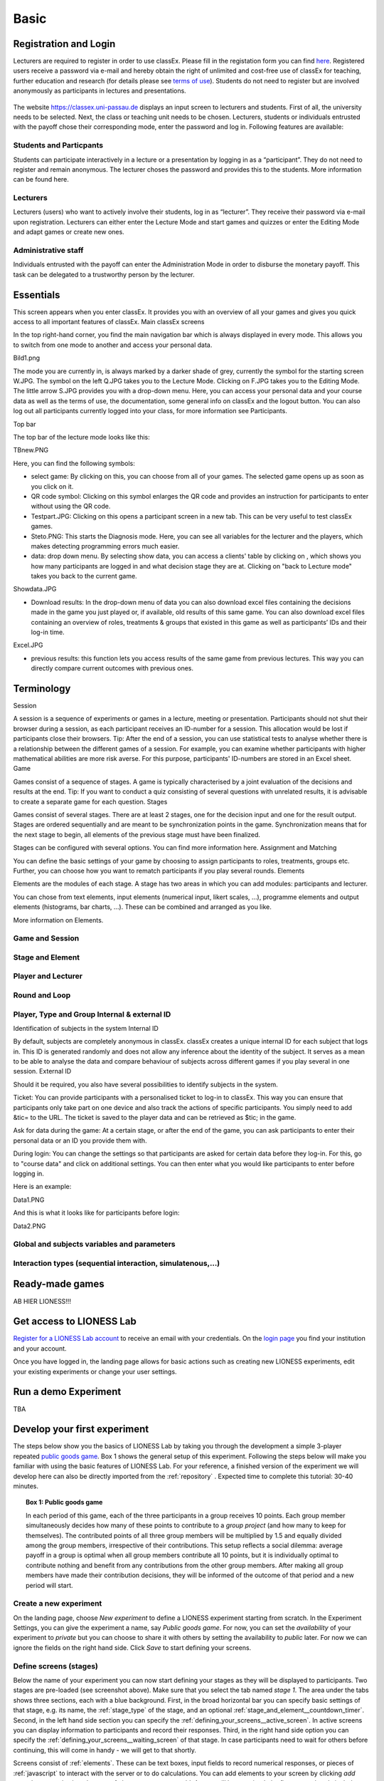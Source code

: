 .. _basic:

=====
Basic
=====

Registration and Login
======================

Lecturers are required to register in order to use classEx. Please fill in the registation form you can find `here <https://classex.de/get-login-credentials/>`_. Registered users receive a password via e-mail and hereby obtain the right of unlimited and cost-free use of classEx for teaching, further education and research (for details please see `terms of use <https://classex.de/wp-content/uploads/2018/04/TermsOfUse.pdf>`_). Students do not need to register but are involved anonymously as participants in lectures and presentations.

 .. image:: _static/Loginnew.png 
    :alt:  300px

The website https://classex.uni-passau.de displays an input screen to lecturers and students. First of all, the university needs to be selected. Next, the class or teaching unit needs to be chosen. Lecturers, students or individuals entrusted with the payoff chose their corresponding mode, enter the password and log in. Following features are available:

Students and Particpants
------------------------

Students can participate interactively in a lecture or a presentation by logging in as a “participant”. They do not need to register and remain anonymous. The lecturer choses the password and provides this to the students. More information can be found here.

Lecturers
---------

Lecturers (users) who want to actively involve their students, log in as “lecturer”. They receive their password via e-mail upon registration. Lecturers can either enter the Lecture Mode and start games and quizzes or enter the Editing Mode and adapt games or create new ones.

Administrative staff
--------------------

Individuals entrusted with the payoff can enter the Administration Mode in order to disburse the monetary payoff. This task can be delegated to a trustworthy person by the lecturer. 

Essentials
==========

This screen appears when you enter classEx. It provides you with an overview of all your games and gives you quick access to all important features of classEx.
Main classEx screens

In the top right-hand corner, you find the main navigation bar which is always displayed in every mode. This allows you to switch from one mode to another and access your personal data.

Bild1.png

The mode you are currently in, is always marked by a darker shade of grey, currently the symbol for the starting screen W.JPG. The symbol on the left Q.JPG takes you to the Lecture Mode. Clicking on F.JPG takes you to the Editing Mode. The little arrow S.JPG provides you with a drop-down menu. Here, you can access your personal data and your course data as well as the terms of use, the documentation, some general info on classEx and the logout button. You can also log out all participants currently logged into your class, for more information see Participants. 

Top bar

The top bar of the lecture mode looks like this:

TBnew.PNG

Here, you can find the following symbols:

- select game: By clicking on this, you can choose from all of your games. The selected game opens up as soon as you click on it.

- QR code symbol: Clicking on this symbol enlarges the QR code and provides an instruction for participants to enter without using the QR code.

- Testpart.JPG: Clicking on this opens a participant screen in a new tab. This can be very useful to test classEx games.

- Steto.PNG: This starts the Diagnosis mode. Here, you can see all variables for the lecturer and the players, which makes detecting programming errors much easier.

- data: drop down menu. By selecting show data, you can access a clients' table by clicking on , which shows you how many participants are logged in and what decision stage they are at. Clicking on "back to Lecture mode" takes you back to the current game. 
Showdata.JPG

- Download results: In the drop-down menu of data you can also download excel files containing the decisions made in the game you just played or, if available, old results of this same game. You can also download excel files containing an overview of roles, treatments & groups that existed in this game as well as participants’ IDs and their log-in time.

Excel.JPG


- previous results: this function lets you access results of the same game from previous lectures. This way you can directly compare current outcomes with previous ones. 

Terminology
===========

Session

A session is a sequence of experiments or games in a lecture, meeting or presentation. Participants should not shut their browser during a session, as each participant receives an ID-number for a session. This allocation would be lost if participants close their browsers.
Tip: After the end of a session, you can use statistical tests to analyse whether there is a relationship between the different games of a session. For example, you can examine whether participants with higher mathematical abilities are more risk averse. For this purpose, participants' ID-numbers are stored in an Excel sheet.
Game

Games consist of a sequence of stages. A game is typically characterised by a joint evaluation of the decisions and results at the end.
Tip: If you want to conduct a quiz consisting of several questions with unrelated results, it is advisable to create a separate game for each question.
Stages

Games consist of several stages. There are at least 2 stages, one for the decision input and one for the result output. Stages are ordered sequentially and are meant to be synchronization points in the game. Synchronization means that for the next stage to begin, all elements of the previous stage must have been finalized.

Stages can be configured with several options. You can find more information here.
Assignment and Matching

You can define the basic settings of your game by choosing to assign participants to roles, treatments, groups etc. Further, you can choose how you want to rematch participants if you play several rounds.
Elements

Elements are the modules of each stage. A stage has two areas in which you can add modules: participants and lecturer.

You can chose from text elements, input elements (numerical input, likert scales, …), programme elements and output elements (histograms, bar charts, …). These can be combined and arranged as you like.

More information on Elements. 

Game and Session
----------------

Stage and Element
-----------------

Player and Lecturer
-------------------

Round and Loop
--------------

Player, Type and Group Internal & external ID
---------------------------------------------

Identification of subjects in the system
Internal ID

By default, subjects are completely anonymous in classEx. classEx creates a unique internal ID for each subject that logs in. This ID is generated randomly and does not allow any inference about the identity of the subject. It serves as a mean to be able to analyse the data and compare behaviour of subjects across different games if you play several in one session.
External ID

Should it be required, you also have several possibilities to identify subjects in the system.

Ticket: You can provide participants with a personalised ticket to log-in to classEx. This way you can ensure that participants only take part on one device and also track the actions of specific participants. You simply need to add &tic= to the URL. The ticket is saved to the player data and can be retrieved as $tic; in the game.

Ask for data during the game: At a certain stage, or after the end of the game, you can ask participants to enter their personal data or an ID you provide them with.

During login: You can change the settings so that participants are asked for certain data before they log-in. For this, go to "course data" and click on additional settings. You can then enter what you would like participants to enter before logging in.

Here is an example:

Data1.PNG

And this is what it looks like for participants before login:

Data2.PNG 


Global and subjects variables and parameters
--------------------------------------------

Interaction types (sequential interaction, simulatenous,…)
----------------------------------------------------------

Ready-made games
================


AB HIER LIONESS!!!

Get access to LIONESS Lab
=========================

`Register for a LIONESS Lab account <https://lioness-lab.org/get-login-credentials/>`__ to receive an email with your credentials. On the `login page <http://classex.uni-passau.de/classEx34/lioness.php>`__ you find your institution and your account.

.. image:: _static/Login_page.png
   :alt:  300px

Once you have logged in, the landing page allows for basic actions such as creating new LIONESS experiments, edit your existing experiments or change your user settings.

.. image:: _static/Picture1.png
   :alt:  600px

Run a demo Experiment
=====================

TBA

Develop your first experiment
=============================

The steps below show you the basics of LIONESS Lab by taking you through the development a simple 3-player repeated `public goods game <https://en.wikipedia.org/wiki/Public_goods_game>`__. Box 1 shows the general setup of this experiment. Following the steps below will make you familiar with using the basic features of LIONESS Lab. For your reference, a finished version of the experiment we will develop here can also be directly imported from the :ref:`repository` . Expected time to complete this tutorial: 30-40 minutes.

.. topic:: Box 1: Public goods game

   In each period of this game, each of the three
   participants in a group receives 10 points. Each group member
   simultaneously decides how many of these points to contribute to a
   *group project* (and how many to keep for themselves). The contributed
   points of all three group members will be multiplied by 1.5 and equally
   divided among the group members, irrespective of their contributions.
   This setup reflects a social dilemma: average payoff in a group is
   optimal when all group members contribute all 10 points, but it is
   individually optimal to contribute nothing and benefit from any
   contributions from the other group members. After making all group
   members have made their contribution decisions, they will be informed of
   the outcome of that period and a new period will start.


Create a new experiment
-----------------------

.. image:: _static/New_game.png
   :alt:  300px

On the landing page, choose *New experiment* to define a LIONESS experiment starting from scratch. In the Experiment Settings, you can give the experiment a name, say *Public goods game*. For now, you can set the *availability* of your experiment to *private* but you can choose to share it with others by setting the availability to *public* later. For now we can ignore the fields on the right hand side. Click *Save* to start defining your screens.

Define screens (stages)
-----------------------

.. image:: _static/New_experiment.png
   :alt:  600px

Below the name of your experiment you can now start defining your stages as they will be displayed to participants. Two stages are pre-loaded (see screenshot above). Make sure that you select the tab named *stage 1*. The area under the tabs shows three sections, each with a blue background. First, in the broad horizontal bar you can specify basic settings of that stage, e.g. its name, the :ref:`stage_type` of the stage, and an optional :ref:`stage_and_element__countdown_timer`. Second, in the left hand side section you can specify the :ref:`defining_your_screens__active_screen`. In active screens you can display information to participants and record their responses. Third, in the right hand side option you can specify the :ref:`defining_your_screens__waiting_screen` of that stage. In case participants need to wait for others before continuing, this will come in handy - we will get to that shortly.

Screens consist of :ref:`elements`. These can be text boxes, input fields to record numerical responses, or pieces of :ref:`javascript` to interact with the server or to do calculations. You can add elements to your screen by clicking *add new element* and select the type of element you want to add. As you will have noticed, the first stage already includes three pre-loaded (empty) elements: a :ref:`javascript` field, a :ref:`elements__text_box`, and a :ref:`elements__button`.

Stage 1: Instructions
~~~~~~~~~~~~~~~~~~~~~

In this basic public goods game, we want the participants to read instructions first. Name this stage *instructions* in the broad horizontal blue bar. In the active screen you can add instruction text by double-clicking the :ref:`elements__text_box` (second element). You can write instructions in the rich-text editor by yourself or but for now just copy in the template text from the Box 2.

Finalise your instructions stage by specifying the :ref:`elements__button` at the bottom of the screen. Make sure that the next stage is Stage 2 and retain the default options for the button (so that participants can proceed if possible). Your changes to the experiment will be automatically saved upon every mouse click.

At any time during development of your game, you can view the experimental pages as the participants will see them. To do this, simply :ref:`compile_and_test` your experiment and start a *test player*.

.. code-block:: html
      :caption: Box 2: Instructions for the public goods game

      Your task <br>
      At the beginning of each round, each participant receives 20 Points. You have to decide how
      many of the 20 Points you want to contribute to a group project. The other three members of
      your group make this decision at the same time. The Points you do not contribute, you keep
      for yourself. These Points are added to your total.<br>
      After all group members have made their decision, all Points contributed to the group
      project are added up, and this number of Points is multiplied by $multiplier$. The
      resulting number of Points is then divided equally among the group members (irrespective
      of how much they individually contributed to the group project). <br><br>
      <u>In summary</u><br> Your income in a round = <br>
          The Points you keep for yourself <br>
      <i>plus</i>
      <br> The Points you receive from the group project </p>

Stage 2: Control questions
~~~~~~~~~~~~~~~~~~~~~~~~~~

In the next stage, we will define a set of control questions to ensure that participants have understood the instructions. Click on the tab *Stage 2* and name this stage *Control questions*. In the broad horizontal bar, set the :ref:`stage_type` to *quiz*. In quiz stages, the experimental software automatically records the number of attempts by each participant to answer the control questions.

Announce the control questions in the pre-loaded text box. To add your
first control question, click :ref:`adding_an_element` and choose :ref:`numeric_input` from the drop-down list. Small *paste* icons will appear between each of the elements in the screen. Click on the icon right under the text box to add the numeric input element. Once this element is added to the screen you can write the question in the *text* field of the element. In this case, write ``Suppose that in a round, each group member (including yourself) contributes 10 points to the group project. How many points will each of you earn in that round?``.

Add a variable name, say *control_question1*. Specify the range of numbers that participants may enter. In this case you can set the
*minimum* to 0 and the *maximum* to 100. Set the *decimal place* to *0* such that the participants' screen will only accept integers as a response to this question. By clicking the *required** switch you can make sure that participants require to give a response to an element. Set the field *correct value* to 15.

.. image:: _static/controlquestion.png
   :alt:  600px

Finally, add a button to the screen by clicking *add new element* and select the *button*. Add it to the bottom of the screen by clicking the paste icon right below the *numeric input* field you just created. Keep the defaults for now.

Stage 3: Lobby
~~~~~~~~~~~~~~

The next stage will be a *lobby* in which participants wait to be grouped with others. In this case we will form a group as soon as three participants have completed the control questions and are ready to start the interaction phase of the experiment. Add a new stage to your experiment by clicking the *+* sign in the tab next to Stage 2 [add screenshot]. A new Stage tab will appear. In the horizontal blue bar, set its stage type to *lobby* and name the stage *Lobby*.

Set the timer to 300 seconds and delete the *button* (we do not need a button in the lobby). When participants are still waiting to be matched with others after this time has passed, they will automatically get the choice to either return to the lobby and wait for two more minutes, or to proceed to another stage (defined in the *leave to* field, we will get to that later). In the active screen, the default text in the lobby reads "Wait for the other members of your group to complete the control questions." For now we do not need to define anything here. We do not need any buttons in this screen. The software will forward the participants as soon as a group has been formed.

Stage 4: Decision
~~~~~~~~~~~~~~~~~

Once three participants are in the lobby, they will be matched and will be directed to the decision screen. In the Decision stage, participants will be asked to choose their contribution to the group project. First, add a new stage to your experiment with the *+* sign. In the new stage, set the name to *decision*. To indicate in which period participants currently are, we require the variables *period* and *numberPeriods*. These two are among the :ref:`standard_variables` that are automatically loaded in the JavaScript of each stage. In the text box you can display JavaScript variables by using dollar signs around their names. Here you can write: Round $period$ of $numberPeriods$.

To add the field in which the participants can enter their contributions, click *add new element*, choose *numeric input* and paste this element below the text box you just defined. In the *text* field of this element, you can write:
``You received 10 points to start with.``
``How many points (0-10) do you want to contribute to the group project?``.
Set the variable name to *contribution*, set the minimum to 0, the maximum to 10 and the decimals to 0. Switch on the *required* option to ensure that all participants make a decision, which will be stored in the *decisions table* of this experiment's :ref:`database <experiment_tables__decisions>`. Finally, in the button at the bottom of the screen, specify *proceed* as *wait for others*. This will ensure that the participants will only be able to continue to the next stage when all group members are ready. Participants will wait for others in the *waiting screen* on the right hand side section. When nothing is defined in the waiting screen, a default waiting text will be shown. For now we can leave the waiting screen undefined.

Stage 5: Results
~~~~~~~~~~~~~~~~

Once all participants in a group have made their decisions, they will be shown the outcome of that period. First, again, add a new stage to your experiment with the *+* sign. Name this new stage "results". To calculate the outcome of this period of the public goods game, we need to get the decisions of the others from the database. LIONESS Lab provides a set of :ref:`javascript_functions` to do this in a simple way. In the Javascript element, you can copy the code from Box 3.

Note that JavaScript code will be executed in the browsers of the participants, so any JavaScript code should be written from the perspective of the participant.

The key functions we use here are ``getInt()`` and ``getInts()``. In this case, ``getInt('contribution')`` will return the value of *contribution* in the :ref:`database <experiment_tables__decisions>` from the current participant from the current period. Likewise, ``getInts('contribution')`` will return an array with the contributions of all group members in the current period. With ``record()`` you can write a variable from Javascript to the database. In this case we will store for each round the total earnings of each player.

To display the calculated variables, again use the dollar signs around the variables names in the text box.

The Results stage is the second and last stage of a period. To define the correct *routing* of the participants through your experiment, you should specify which of the stages comprise a period which will be repeated. Technically, this means that the program will *loop* through these periods for a number of times. You can do this in the :ref:`parameters table <parameters>`. You can find this at the horizontal grey bar at the top of your screen. Here you can specify the basic parameters underlying your experiment. To specify the beginning and end of the periods in your experiment, set loopStart to *Decision* and loopEnd to *Results*. Now you are editing the parameters table, you can also set the number of periods (numberPeriods) to 5. By clicking the *Back* button at the top you return to the page in which you define your experiment. You are almost done specifying your experiment.

For now you can leave the *next stage* field of the button empty.

</div>

.. code-block:: javascript
   :caption: Box 3: JS code for public goods logic
   :linenos:

   // specify the initial endowment
   endowment = 10; <br>
   // retrieve data
   myContribution = getInt('contribution');
   keptForSelf = endowment - myContribution;
   allContributions = getInts('contribution');
   // apply public goods logic
   sum = 0;
   for (var i=0; i<allContributions.length; i++){
        sum += allContributions[i];
   }
   averageContribution = sum / currentGroupSize;
   product = 1.5 * sum;
   share = product / currentGroupSize;
   earningsThisPeriod = keptForSelf + share;
   record('payoff', earningsThisPeriod);

.. code-block:: html
   :caption: Box 4: Results text
   :linenos:

   Round $period$ of $numberPeriods$: Results

   Your contribution to the group project: $myContribution$.
   Average contribution in your group: $averageContribution$.
   Sum of contributions in your group: $sum$.
   This amount is multiplied by 1.5, yielding $product$.
   Each group member receives an equal share: $share$.

   Your earnings

   Points kept for yourself: $keptForSelf$.
   Your share from the group project: $share$.
   Your total earnings in this round: $earningsThisPeriod$.

Stage 6: Questionnaire
~~~~~~~~~~~~~~~~~~~~~~

Once the decision making part of the experiment is over, you might want to add a questionnaire stage. Add a new stage, again by clicking the *+* sign in the rightmost tab. Add a new :ref:`numeric_input` for the question ``What is your age?``. For these numeric inputs you need to define a range of allowed values. Then, add a :ref:`discrete_choice` for the question ``What is your gender?``. For the numeric element for the age you should now be able to define it. For the discrete choice, you can specify the question in the *text* field. At the bottom of this element you can define the text inside each of the choice options that the participants will choose from. In the *value* field of each choice option you have to specify the value as it will be recorded in the database (which, for this element type, stores the responses as numbers). Ensure that the :ref:`elements__button` allows participants to proceed if possible.

.. image:: _static/Questionnaire.png
   :alt:  600px

Stage 7: Final earnings
~~~~~~~~~~~~~~~~~~~~~~~

You have arrived at defining the final stage of the experiment. Add a new stage with the *+* sign. On this page you will sum the earnings of each participant and display it on their screen. To do this, we will sum the participant's earnings across all rounds. In the text box you can write the total earnings (in experimental points and real currency) to the participants' screen. Note the variable *exchangeRate*, which is defined in the
:ref:`parameters <parameters>`.

.. code-block:: javascript
      :caption: Box 5: JS code for calculating total earnings
      :linenos:

      totalPoints = 0;
      for (var i = 1;i <= numberPeriods; i++){
         payThisPeriod = 
            getFloat('decisions', 'playerNr='+playerNr+' and period='+i, 'payoff'); 
         totalPoints += payThisPeriod; 
      }
      valuePoints = totalPoints * exchangeRate;

.. code-block:: html
      :caption: Box 6: Final earnings text
      :linenos:

      Your final earnings are: $totalPoints$.
      These points are worth: $valuePoints$.

Set parameters
--------------

Before we start testing, we need to set the parameters. You can do so by clicking *parameters* in the top horizontal menu. In the :ref:`parameter table <parameters>` we will define where a period starts, and where it ends. In the *predefined parameters* tab you can set the parameters *loopStart* to *Decision* and *loopEnd* to *Results* by using the drop-down menus. This means that at the end of a period, and when a new period starts, groups will move from the Results stage to Decision stage. Once the period number reaches *numberPeriods*, participants will proceed to Questionnaire (the stage defined right after Results).

Compile and test
----------------

Your experiment is now ready for testing. In the horizontal bar on the top of your screen, click *compile and test* and :ref:`compile_and_test`. LIONESS Lab will compile your experiment and will open the :ref:`control_panel` of your experiment in a new tab.

In the control panel, you can start testing your experiment by switching on the :ref:`control_panel__test_mode` and start a :ref:`test player <control_panel__test_mode>`. A new tab will open with the experimental pages you defined. If needed, you can start a second test player (e.g. to play in a group after being matched in the :ref:`lobby`).
